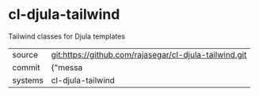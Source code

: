 * cl-djula-tailwind

Tailwind classes for Djula templates

|---------+-------------------------------------------|
| source  | git:https://github.com/rajasegar/cl-djula-tailwind.git   |
| commit  | {"messa  |
| systems | cl-djula-tailwind |
|---------+-------------------------------------------|

